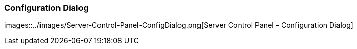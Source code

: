 === Configuration Dialog

images::../images/Server-Control-Panel-ConfigDialog.png[Server Control Panel - Configuration Dialog]